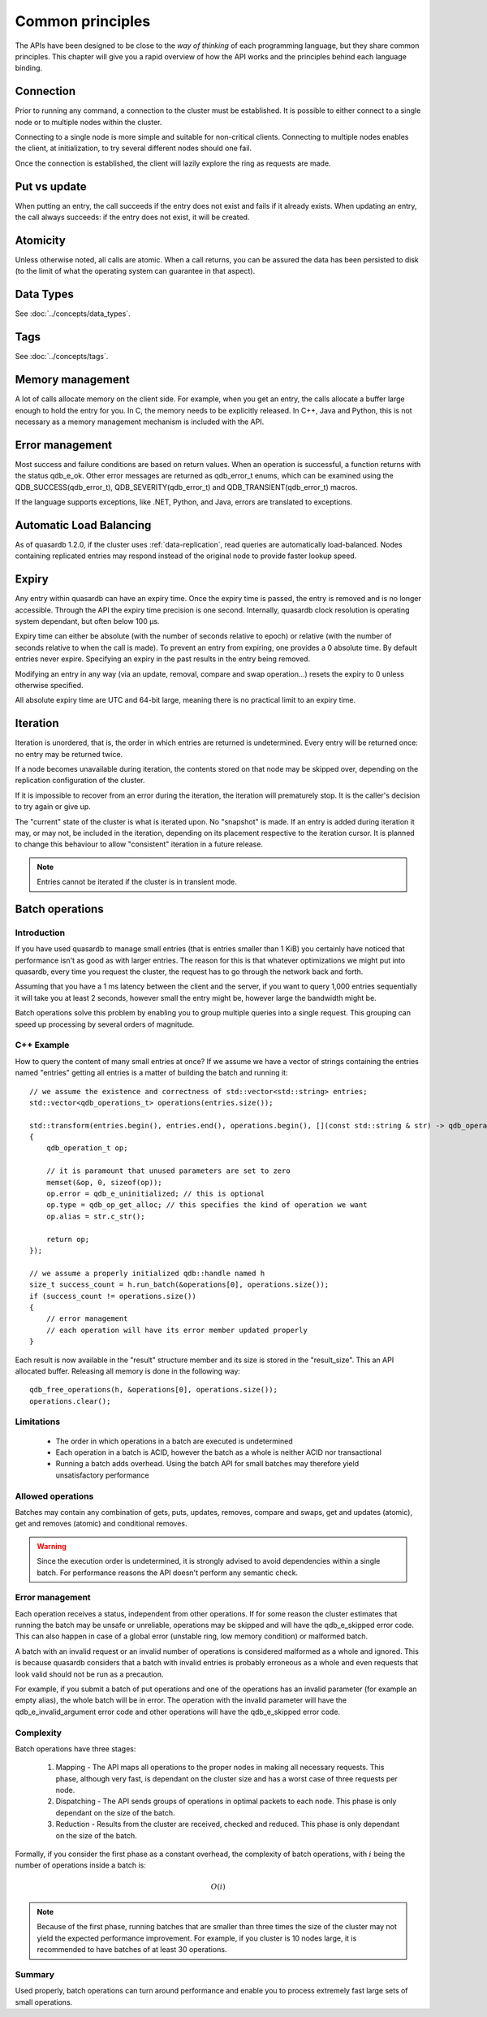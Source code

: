 Common principles
=================

.. cpp:namespace:: qdb
.. highlight:: cpp

The APIs have been designed to be close to the *way of thinking* of each programming language, but they share common principles. This chapter will give you a rapid overview of how the API works and the principles behind each language binding.

Connection
----------

Prior to running any command, a connection to the cluster must be established. It is possible to either connect to a single node or to multiple nodes within the cluster.

Connecting to a single node is more simple and suitable for non-critical clients. Connecting to multiple nodes enables the client, at initialization, to try several different nodes should one fail.

Once the connection is established, the client will lazily explore the ring as requests are made.

Put vs update
--------------

When putting an entry, the call succeeds if the entry does not exist and fails if it already exists.
When updating an entry, the call always succeeds: if the entry does not exist, it will be created.

Atomicity
---------

Unless otherwise noted, all calls are atomic. When a call returns, you can be assured the data has been persisted to disk (to the limit of what the operating system can guarantee in that aspect).

Data Types
----------

See :doc:`../concepts/data_types`.

Tags
----

See :doc:`../concepts/tags`.

Memory management
-----------------

A lot of calls allocate memory on the client side. For example, when you get an entry, the calls allocate a buffer large enough to hold the entry for you. In C, the memory needs to be explicitly released. In C++, Java and Python, this is not necessary as a memory management mechanism is included with the API.

Error management
----------------

Most success and failure conditions are based on return values. When an operation is successful, a function returns with the status qdb_e_ok. Other error messages are returned as qdb_error_t enums, which can be examined using the QDB_SUCCESS(qdb_error_t), QDB_SEVERITY(qdb_error_t) and QDB_TRANSIENT(qdb_error_t) macros.

If the language supports exceptions, like .NET, Python, and Java, errors are translated to exceptions.


Automatic Load Balancing
------------------------

As of quasardb 1.2.0, if the cluster uses :ref:`data-replication`, read queries are automatically load-balanced. Nodes containing replicated entries may respond instead of the original node to provide faster lookup speed.

Expiry
------

Any entry within quasardb can have an expiry time. Once the expiry time is passed, the entry is removed and is no longer accessible. Through the API the expiry time precision is one second. Internally, quasardb clock resolution is operating system dependant, but often below 100 µs.

Expiry time can either be absolute (with the number of seconds relative to epoch) or relative (with the number of seconds relative to when the call is made). To prevent an entry from expiring, one provides a 0 absolute time. By default entries never expire. Specifying an expiry in the past results in the entry being removed.

Modifying an entry in any way (via an update, removal, compare and swap operation...) resets the expiry to 0 unless otherwise specified.

All absolute expiry time are UTC and 64-bit large, meaning there is no practical limit to an expiry time.

Iteration
---------

Iteration is unordered, that is, the order in which entries are returned is undetermined. Every entry will be returned once: no entry may be returned twice.

If a node becomes unavailable during iteration, the contents stored on that node may be skipped over, depending on the replication configuration of the cluster.

If it is impossible to recover from an error during the iteration, the iteration will prematurely stop. It is the caller's decision to try again or give up.

The "current" state of the cluster is what is iterated upon. No "snapshot" is made. If an entry is added during iteration it may, or may not, be included in the iteration, depending on its placement respective to the iteration cursor. It is planned to change this behaviour to allow "consistent" iteration in a future release.

.. note::
	Entries cannot be iterated if the cluster is in transient mode.


Batch operations
----------------

Introduction
^^^^^^^^^^^^^^

If you have used quasardb to manage small entries (that is entries smaller than 1 KiB) you certainly have noticed that performance isn't as good as with larger entries. The reason for this is that whatever optimizations we might put into quasardb, every time you request the cluster, the request has to go through the network back and forth.

Assuming that you have a 1 ms latency between the client and the server, if you want to query 1,000 entries sequentially it will take you at least 2 seconds, however small the entry might be, however large the bandwidth might be.

Batch operations solve this problem by enabling you to group multiple queries into a single request. This grouping can speed up processing by several orders of magnitude.

C++ Example
^^^^^^^^^^^^

How to query the content of many small entries at once? If we assume we have a vector of strings containing the entries named "entries" getting all entries is a matter of building the batch and running it::

    // we assume the existence and correctness of std::vector<std::string> entries;
    std::vector<qdb_operations_t> operations(entries.size());

    std::transform(entries.begin(), entries.end(), operations.begin(), [](const std::string & str) -> qdb_operation_t
    {
        qdb_operation_t op;

        // it is paramount that unused parameters are set to zero
        memset(&op, 0, sizeof(op));
        op.error = qdb_e_uninitialized; // this is optional
        op.type = qdb_op_get_alloc; // this specifies the kind of operation we want
        op.alias = str.c_str();

        return op;
    });

    // we assume a properly initialized qdb::handle named h
    size_t success_count = h.run_batch(&operations[0], operations.size());
    if (success_count != operations.size())
    {
        // error management
        // each operation will have its error member updated properly
    }

Each result is now available in the "result" structure member and its size is stored in the "result_size". This an API allocated buffer. Releasing all memory is done in the following way::

    qdb_free_operations(h, &operations[0], operations.size());
    operations.clear();

Limitations
^^^^^^^^^^^^

    * The order in which operations in a batch are executed is undetermined
    * Each operation in a batch is ACID, however the batch as a whole is neither ACID nor transactional
    * Running a batch adds overhead. Using the batch API for small batches may therefore yield unsatisfactory performance

Allowed operations
^^^^^^^^^^^^^^^^^^^^

Batches may contain any combination of gets, puts, updates, removes, compare and swaps, get and updates (atomic), get and removes (atomic) and conditional removes.

.. warning::
    Since the execution order is undetermined, it is strongly advised to avoid dependencies within a single batch. For performance reasons the API doesn't perform any semantic check.

Error management
^^^^^^^^^^^^^^^^^^

Each operation receives a status, independent from other operations. If for some reason the cluster estimates that running the batch may be unsafe or unreliable, operations may be skipped and will have the qdb_e_skipped error code. This can also happen in case of a global error (unstable ring, low memory condition) or malformed batch.

A batch with an invalid request or an invalid number of operations is considered malformed as a whole and ignored. This is because quasardb considers that a batch with invalid entries is probably erroneous as a whole and even requests that look valid should not be run as a precaution.

For example, if you submit a batch of put operations and one of the operations has an invalid parameter (for example an empty alias), the whole batch will be in error. The operation with the invalid parameter will have the qdb_e_invalid_argument error code and other operations will have the qdb_e_skipped error code.

Complexity
^^^^^^^^^^^^

Batch operations have three stages:

    1. Mapping - The API maps all operations to the proper nodes in making all necessary requests. This phase, although very fast, is dependant on the cluster size and has a worst case of three requests per node.
    2. Dispatching - The API sends groups of operations in optimal packets to each node. This phase is only dependant on the size of the batch.
    3. Reduction - Results from the cluster are received, checked and reduced. This phase is only dependant on the size of the batch.

Formally, if you consider the first phase as a constant overhead, the complexity of batch operations, with :math:`i` being the number of operations inside a batch is:

.. math::
    O(i)

.. note::
    Because of the first phase, running batches that are smaller than three times the size of the cluster may not yield the expected performance improvement. For example, if you cluster is 10 nodes large, it is recommended to have batches of at least 30 operations.

Summary
^^^^^^^^^^

Used properly, batch operations can turn around performance and enable you to process extremely fast large sets of small operations.

